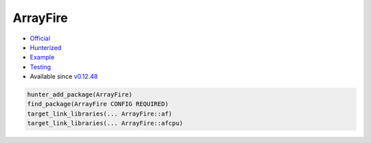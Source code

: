 .. spelling::

    ArrayFire

.. _pkg.ArrayFire:

ArrayFire
=========

-  `Official <https://github.com/arrayfire/arrayfire>`__
-  `Hunterized <https://github.com/hunter-packages/arrayfire>`__
-  `Example <https://github.com/ruslo/hunter/blob/master/examples/yaml-cpp/CMakeLists.txt>`__
-  `Testing <https://github.com/ingenue/hunter/branches/all?utf8=%E2%9C%93&query=arrayfire>`__
-  Available since
   `v0.12.48 <https://github.com/ruslo/hunter/releases/tag/v0.12.48>`__

.. code-block:: cmake

    hunter_add_package(ArrayFire)
    find_package(ArrayFire CONFIG REQUIRED)
    target_link_libraries(... ArrayFire::af)
    target_link_libraries(... ArrayFire::afcpu)
